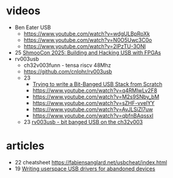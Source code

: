 * videos

- Ben Eater USB
  - https://www.youtube.com/watch?v=wdgULBpRoXk
  - https://www.youtube.com/watch?v=N0O5Uwc3C0o
  - https://www.youtube.com/watch?v=2lPzTU-3ONI
- 25 [[https://www.youtube.com/watch?v=eedIlLA37XU][ShmooCon 2025: Building and Hacking USB with FPGAs]]
- rv003usb
  - ch32v003funn - tensa riscv 48Mhz
  - https://github.com/cnlohr/rv003usb
  - 23
    - [[https://www.youtube.com/watch?v=x73uFmvcBwI][Trying to write a Bit-Banged USB Stack from Scratch]]
    - https://www.youtube.com/watch?v=q4RMlwLv2F8
    - https://www.youtube.com/watch?v=M2s9SNby_bM
    - https://www.youtube.com/watch?v=sZHF-vvelYY
    - https://www.youtube.com/watch?v=AvJLSiZl7uw
    - https://www.youtube.com/watch?v=qbfnBAqssxI
  - 23 [[https://www.youtube.com/watch?v=j-QazXghkLY][rv003usb - bit banged USB on the ch32v003]]

* articles
- 22 cheatsheet https://fabiensanglard.net/usbcheat/index.html
- 19 [[https://blog.benjojo.co.uk/post/userspace-usb-drivers][Writing userspace USB drivers for abandoned devices]]
